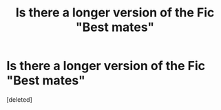 #+TITLE: Is there a longer version of the Fic "Best mates"

* Is there a longer version of the Fic "Best mates"
:PROPERTIES:
:Score: 3
:DateUnix: 1551368889.0
:DateShort: 2019-Feb-28
:FlairText: Request
:END:
[deleted]

